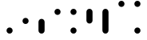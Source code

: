 SplineFontDB: 3.2
FontName: BinaryClockLigatureMono
FullName: BinaryClockLigatureMono
FamilyName: BinaryClock
Weight: Regular
Copyright: Copyright (c) 2023 James South
Version: 001.000
ItalicAngle: 0
UnderlinePosition: -102
UnderlineWidth: 51
Ascent: 1024
Descent: 0
InvalidEm: 0
LayerCount: 2
Layer: 0 0 "Back" 1
Layer: 1 0 "Fore" 0
XUID: [1021 221 -515445932 6345172]
OS2Version: 0
OS2_WeightWidthSlopeOnly: 0
OS2_UseTypoMetrics: 1
CreationTime: 1673409103
ModificationTime: 1673490313
OS2TypoAscent: 0
OS2TypoAOffset: 1
OS2TypoDescent: 0
OS2TypoDOffset: 1
OS2TypoLinegap: 0
OS2WinAscent: 0
OS2WinAOffset: 1
OS2WinDescent: 0
OS2WinDOffset: 1
HheadAscent: 0
HheadAOffset: 1
HheadDescent: 0
HheadDOffset: 1
OS2Vendor: 'PfEd'
MarkAttachClasses: 1
DEI: 91125
LangName: 1033
Encoding: ISO8859-1
Compacted: 1
UnicodeInterp: none
NameList: AGL For New Fonts
DisplaySize: -48
AntiAlias: 1
FitToEm: 0
WinInfo: 0 26 10
BeginPrivate: 0
EndPrivate
BeginChars: 256 10

StartChar: one
Encoding: 49 49 0
Width: 512
Flags: W
HStem: 0 196<193.714 318.286>
VStem: 158 196<35.7144 160.286>
LayerCount: 2
Fore
SplineSet
158 98 m 0
 158 152 202 196 256 196 c 0
 310 196 354 152 354 98 c 0
 354 44 310 0 256 0 c 0
 202 0 158 44 158 98 c 0
EndSplineSet
Validated: 1
EndChar

StartChar: two
Encoding: 50 50 1
Width: 512
Flags: W
HStem: 276 196<193.714 318.286>
VStem: 158 196<311.714 436.286>
LayerCount: 2
Fore
SplineSet
158 374 m 0
 158 428 202 472 256 472 c 0
 310 472 354 428 354 374 c 0
 354 320 310 276 256 276 c 0
 202 276 158 320 158 374 c 0
EndSplineSet
Validated: 1
EndChar

StartChar: seven
Encoding: 55 55 2
Width: 512
InSpiro: 1
Flags: W
HStem: 0 21G<229 283> 728 20G<229 283>
VStem: 158 196<35.7144 712.286>
LayerCount: 2
Fore
SplineSet
256 748 m 2
 310 748 354 704 354 650 c 2
 354 98 l 2
 354 44 310 0 256 0 c 2
 202 0 158 44 158 98 c 2
 158 650 l 2
 158 704 202 748 256 748 c 2
  Spiro
    256 748 [
    256 748 ]
    305.407 734.639 o
    340.639 699.407 o
    354 650 [
    354 98 ]
    340.639 48.5935 o
    305.407 13.3606 o
    256 0 [
    256 0 ]
    206.593 13.3606 o
    171.361 48.5935 o
    158 98 [
    158 650 ]
    171.361 699.407 o
    206.593 734.639 o
    0 0 z
  EndSpiro
EndSplineSet
Validated: 1
EndChar

StartChar: three
Encoding: 51 51 3
Width: 512
InSpiro: 1
Flags: W
HStem: 0 472<193.714 318.286>
VStem: 158 196<35.7144 436.286>
LayerCount: 2
Fore
SplineSet
256 472 m 2
 310 472 354 428 354 374 c 2
 354 98 l 2
 354 44 310 0 256 0 c 2
 202 0 158 44 158 98 c 2
 158 374 l 2
 158 428 202 472 256 472 c 2
  Spiro
    256 472 [
    256 472 ]
    305.407 458.639 o
    340.639 423.407 o
    354 374 [
    354 98 ]
    340.639 48.5935 o
    305.407 13.3606 o
    256 0 [
    256 0 ]
    206.593 13.3606 o
    171.361 48.5935 o
    158 98 [
    158 374 ]
    171.361 423.407 o
    206.593 458.639 o
    0 0 z
  EndSpiro
EndSplineSet
Validated: 1
EndChar

StartChar: four
Encoding: 52 52 4
Width: 512
Flags: W
HStem: 552 196<193.714 318.286>
VStem: 158 196<587.714 712.286>
LayerCount: 2
Fore
SplineSet
158 650 m 0
 158 704 202 748 256 748 c 0
 310 748 354 704 354 650 c 0
 354 596 310 552 256 552 c 0
 202 552 158 596 158 650 c 0
EndSplineSet
Validated: 1
EndChar

StartChar: five
Encoding: 53 53 5
Width: 512
Flags: W
HStem: 0 196<193.714 318.286> 552 196<193.714 318.286>
VStem: 158 196<35.7144 160.286 587.714 712.286>
LayerCount: 2
Fore
SplineSet
158 650 m 0
 158 704 202 748 256 748 c 0
 310 748 354 704 354 650 c 0
 354 596 310 552 256 552 c 0
 202 552 158 596 158 650 c 0
158 98 m 0
 158 152 202 196 256 196 c 0
 310 196 354 152 354 98 c 0
 354 44 310 0 256 0 c 0
 202 0 158 44 158 98 c 0
EndSplineSet
Validated: 1
EndChar

StartChar: six
Encoding: 54 54 6
Width: 512
InSpiro: 1
Flags: W
HStem: 276 472<193.714 318.286>
VStem: 158 196<311.714 712.286>
LayerCount: 2
Fore
SplineSet
256 748 m 2
 310 748 354 704 354 650 c 2
 354 374 l 2
 354 320 310 276 256 276 c 2
 202 276 158 320 158 374 c 2
 158 650 l 2
 158 704 202 748 256 748 c 2
  Spiro
    256 748 [
    256 748 ]
    305.407 734.639 o
    340.639 699.407 o
    354 650 [
    354 374 ]
    340.639 324.593 o
    305.407 289.361 o
    256 276 [
    256 276 ]
    206.593 289.361 o
    171.361 324.593 o
    158 374 [
    158 650 ]
    171.361 699.407 o
    206.593 734.639 o
    0 0 z
  EndSpiro
EndSplineSet
Validated: 1
EndChar

StartChar: zero
Encoding: 48 48 7
Width: 512
Flags: W
LayerCount: 2
Fore
Validated: 1
EndChar

StartChar: eight
Encoding: 56 56 8
Width: 512
Flags: W
HStem: 828 196<193.714 318.286>
VStem: 158 196<863.714 988.286>
LayerCount: 2
Fore
SplineSet
158 926 m 0
 158 980 202 1024 256 1024 c 0
 310 1024 354 980 354 926 c 0
 354 872 310 828 256 828 c 0
 202 828 158 872 158 926 c 0
EndSplineSet
Validated: 1
EndChar

StartChar: nine
Encoding: 57 57 9
Width: 512
Flags: W
HStem: 0 196<193.714 318.286> 828 196<193.714 318.286>
VStem: 158 196<35.7144 160.286 863.714 988.286>
LayerCount: 2
Fore
SplineSet
158 926 m 0
 158 980 202 1024 256 1024 c 0
 310 1024 354 980 354 926 c 0
 354 872 310 828 256 828 c 0
 202 828 158 872 158 926 c 0
158 98 m 0
 158 152 202 196 256 196 c 0
 310 196 354 152 354 98 c 0
 354 44 310 0 256 0 c 0
 202 0 158 44 158 98 c 0
EndSplineSet
Validated: 1
EndChar
EndChars
EndSplineFont
